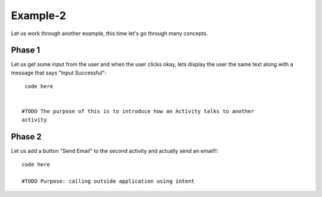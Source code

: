 Example-2
---------

Let us work through another example, this time let's go through many concepts. 

Phase 1 
~~~~~~~

Let us get some input from the user and when the user clicks okay, lets display
the user the same text along with a message that says "Input Successful"::

 
     code here


    #TODO The purpose of this is to introduce how an Activity talks to another 
    activity 


Phase 2
~~~~~~~

Let us add a button "Send Email" to the second activity and actually send an 
email!!::

    code here

    #TODO Purpose: calling outside application using intent 



   



